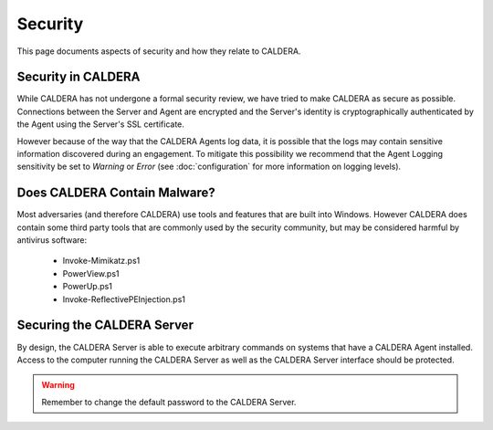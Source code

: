 ========
Security
========

This page documents aspects of security and how they relate to CALDERA.

Security in CALDERA
===================

While CALDERA has not undergone a formal security review, we have tried to make CALDERA as secure as possible.
Connections between the Server and Agent are encrypted and the Server's identity is cryptographically
authenticated by the Agent using the Server's SSL certificate.

However because of the way that the CALDERA Agents log data, it is possible that the logs may contain sensitive
information discovered during an engagement. To mitigate this possibility we recommend that the Agent Logging
sensitivity be set to *Warning* or *Error* (see :doc:`configuration` for more information on logging levels).

Does CALDERA Contain Malware?
=============================

Most adversaries (and
therefore CALDERA) use tools and features that are built into Windows. However CALDERA does contain some third
party tools that are commonly used by the security community, but may be considered harmful by antivirus software:

 - Invoke-Mimikatz.ps1
 - PowerView.ps1
 - PowerUp.ps1
 - Invoke-ReflectivePEInjection.ps1

Securing the CALDERA Server
===========================

By design, the CALDERA Server is able to execute arbitrary commands on systems that have a CALDERA Agent installed.
Access to the computer running the CALDERA Server as well as the CALDERA Server interface should be protected.

.. warning:: Remember to change the default password to the CALDERA Server.